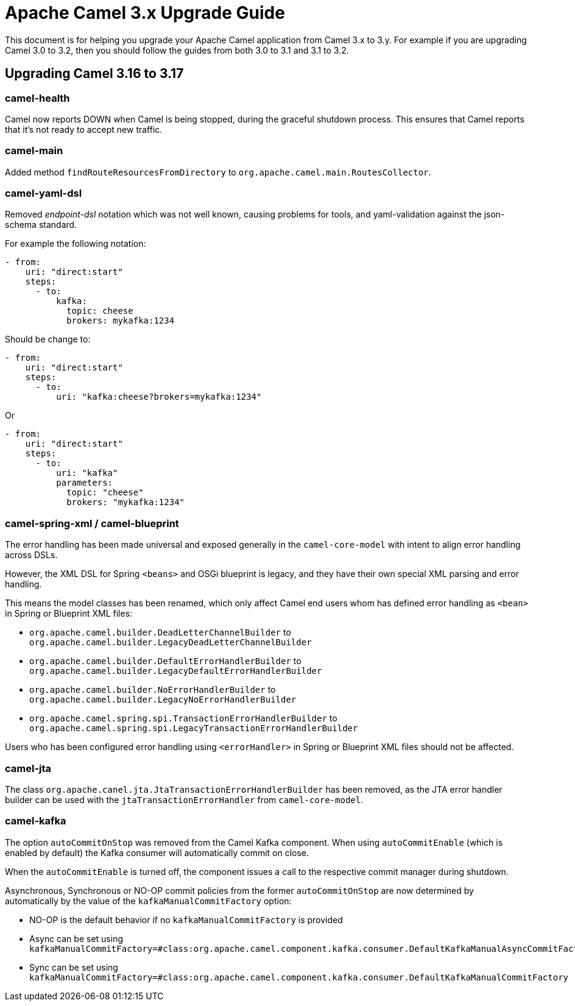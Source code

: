 = Apache Camel 3.x Upgrade Guide

This document is for helping you upgrade your Apache Camel application
from Camel 3.x to 3.y. For example if you are upgrading Camel 3.0 to 3.2, then you should follow the guides
from both 3.0 to 3.1 and 3.1 to 3.2.

== Upgrading Camel 3.16 to 3.17

=== camel-health

Camel now reports DOWN when Camel is being stopped, during the graceful shutdown process.
This ensures that Camel reports that it's not ready to accept new traffic.

=== camel-main

Added method `findRouteResourcesFromDirectory` to `org.apache.camel.main.RoutesCollector`.

=== camel-yaml-dsl

Removed _endpoint-dsl_ notation which was not well known,
causing problems for tools, and yaml-validation against the json-schema standard.

For example the following notation:

[source,yaml]
----
- from:
    uri: "direct:start"
    steps:
      - to:
          kafka:
            topic: cheese
            brokers: mykafka:1234
----

Should be change to:

[source,yaml]
----
- from:
    uri: "direct:start"
    steps:
      - to:
          uri: "kafka:cheese?brokers=mykafka:1234"
----

Or

[source,yaml]
----
- from:
    uri: "direct:start"
    steps:
      - to:
          uri: "kafka"
          parameters:
            topic: "cheese"
            brokers: "mykafka:1234"
----

=== camel-spring-xml / camel-blueprint

The error handling has been made universal and exposed generally in the `camel-core-model`
with intent to align error handling across DSLs.

However, the XML DSL for Spring `<beans>` and OSGi blueprint is legacy, and they
have their own special XML parsing and error handling.

This means the model classes has been renamed, which only affect Camel end users whom
has defined error handling as `<bean>` in Spring or Blueprint XML files:

- `org.apache.camel.builder.DeadLetterChannelBuilder` to `org.apache.camel.builder.LegacyDeadLetterChannelBuilder`
- `org.apache.camel.builder.DefaultErrorHandlerBuilder` to `org.apache.camel.builder.LegacyDefaultErrorHandlerBuilder`
- `org.apache.camel.builder.NoErrorHandlerBuilder` to `org.apache.camel.builder.LegacyNoErrorHandlerBuilder`
- `org.apache.camel.spring.spi.TransactionErrorHandlerBuilder` to `org.apache.camel.spring.spi.LegacyTransactionErrorHandlerBuilder`

Users who has been configured error handling using `<errorHandler>` in Spring or Blueprint XML files should not be affected.

=== camel-jta

The class `org.apache.canel.jta.JtaTransactionErrorHandlerBuilder` has been removed, as the JTA error handler builder
can be used with the `jtaTransactionErrorHandler` from `camel-core-model`.

=== camel-kafka

The option `autoCommitOnStop` was removed from the Camel Kafka component. When using `autoCommitEnable` (which is enabled by default) the Kafka consumer will automatically commit on close.

When the `autoCommitEnable` is turned off, the component issues a call to the respective commit manager during shutdown.

Asynchronous, Synchronous or NO-OP commit policies from the former `autoCommitOnStop` are now determined by automatically by the value of the `kafkaManualCommitFactory` option:

* NO-OP is the default behavior if no `kafkaManualCommitFactory` is provided
* Async can be set using `kafkaManualCommitFactory=#class:org.apache.camel.component.kafka.consumer.DefaultKafkaManualAsyncCommitFactory`
* Sync can be set using `kafkaManualCommitFactory=#class:org.apache.camel.component.kafka.consumer.DefaultKafkaManualCommitFactory`


